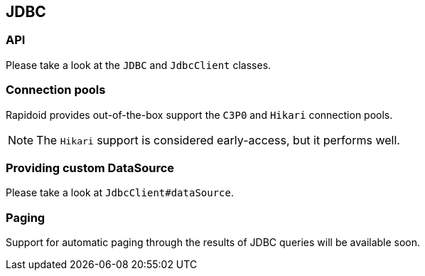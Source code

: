 ## JDBC

### API

Please take a look at the `JDBC` and `JdbcClient` classes.

### Connection pools

Rapidoid provides out-of-the-box support the `C3P0` and `Hikari` connection pools.

NOTE: The `Hikari` support is considered early-access, but it performs well.

### Providing custom DataSource

Please take a look at `JdbcClient#dataSource`.

### Paging

Support for automatic paging through the results of JDBC queries will be available soon.
